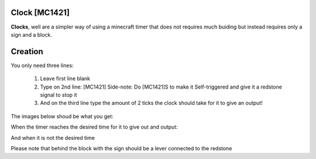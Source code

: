 ==============
Clock [MC1421]
==============

**Clocks**, well are a simpler way of using a minecraft timer that does not requires much buiding but instead requires only a sign and a block.

========
Creation
========

You only need three lines:

    1. Leave first line blank

    2. Type on 2nd line: [MC1421] Side-note: Do [MC1421]S to make it Self-triggered and give it a redstone signal to stop it 

    3. And on the third line type the amount of 2 ticks the clock should take for it to give an output! 
    
The images below shoud be what you get:

When the timer reaches the desired time for it to give out and output:

.. image:: /images/ics/clock_on.png
    :align: center
    
And when it is not the desired time

.. image:: /images/ics/clock_off.png
    :align: center
    
Please note that behind the block with the sign should be a lever connected to the redstone
